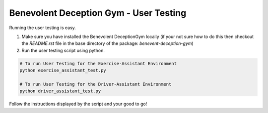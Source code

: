 Benevolent Deception Gym - User Testing
=======================================

Running the user testing is easy.

1. Make sure you have installed the Benevolent DeceptionGym locally (if your not sure how to do this then checkout the `README.rst` file in the base directory of the package: `benevent-deception-gym`)
2. Run the user testing script using python.

.. code-block:: bash

   # To run User Testing for the Exercise-Assistant Environment
   python exercise_assistant_test.py

   # To run User Testing for the Driver-Assistant Environment
   python driver_assistant_test.py



Follow the instructions displayed by the script and your good to go!
